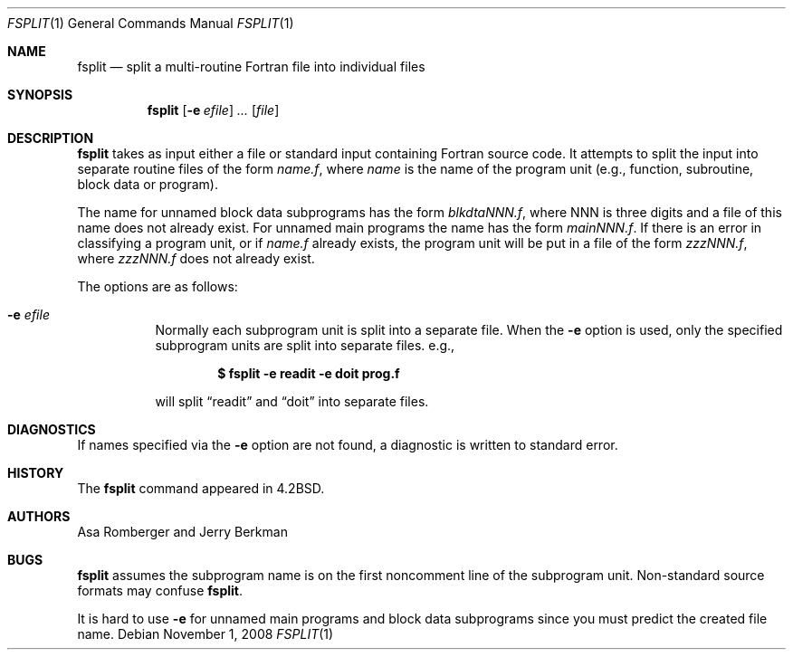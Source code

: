 .\"	$OpenBSD: fsplit.1,v 1.14 2008/11/01 22:39:04 sobrado Exp $
.\"	$NetBSD: fsplit.1,v 1.3 1995/09/28 05:15:06 perry Exp $
.\"
.\" Copyright (c) 1983, 1990, 1993
.\"	The Regents of the University of California.  All rights reserved.
.\"
.\" This code is derived from software contributed to Berkeley by
.\" Asa Romberger and Jerry Berkman.
.\" Redistribution and use in source and binary forms, with or without
.\" modification, are permitted provided that the following conditions
.\" are met:
.\" 1. Redistributions of source code must retain the above copyright
.\"    notice, this list of conditions and the following disclaimer.
.\" 2. Redistributions in binary form must reproduce the above copyright
.\"    notice, this list of conditions and the following disclaimer in the
.\"    documentation and/or other materials provided with the distribution.
.\" 3. Neither the name of the University nor the names of its contributors
.\"    may be used to endorse or promote products derived from this software
.\"    without specific prior written permission.
.\"
.\" THIS SOFTWARE IS PROVIDED BY THE REGENTS AND CONTRIBUTORS ``AS IS'' AND
.\" ANY EXPRESS OR IMPLIED WARRANTIES, INCLUDING, BUT NOT LIMITED TO, THE
.\" IMPLIED WARRANTIES OF MERCHANTABILITY AND FITNESS FOR A PARTICULAR PURPOSE
.\" ARE DISCLAIMED.  IN NO EVENT SHALL THE REGENTS OR CONTRIBUTORS BE LIABLE
.\" FOR ANY DIRECT, INDIRECT, INCIDENTAL, SPECIAL, EXEMPLARY, OR CONSEQUENTIAL
.\" DAMAGES (INCLUDING, BUT NOT LIMITED TO, PROCUREMENT OF SUBSTITUTE GOODS
.\" OR SERVICES; LOSS OF USE, DATA, OR PROFITS; OR BUSINESS INTERRUPTION)
.\" HOWEVER CAUSED AND ON ANY THEORY OF LIABILITY, WHETHER IN CONTRACT, STRICT
.\" LIABILITY, OR TORT (INCLUDING NEGLIGENCE OR OTHERWISE) ARISING IN ANY WAY
.\" OUT OF THE USE OF THIS SOFTWARE, EVEN IF ADVISED OF THE POSSIBILITY OF
.\" SUCH DAMAGE.
.\"
.\"	from: @(#)fsplit.1	8.1 (Berkeley) 6/6/93
.\"
.Dd $Mdocdate: November 1 2008 $
.Dt FSPLIT 1
.Os
.Sh NAME
.Nm fsplit
.Nd split a multi-routine Fortran file into individual files
.Sh SYNOPSIS
.Nm fsplit
.Op Fl e Ar efile
.Ar ... Op Ar file
.Sh DESCRIPTION
.Nm
takes as input either a file or standard input containing Fortran source code.
It attempts to split the input into separate routine files of the
form
.Ar name.f ,
where
.Ar name
is the name of the program unit (e.g., function, subroutine, block data or
program).
.Pp
The name for unnamed block data subprograms has the form
.Ar blkdtaNNN.f ,
where NNN is three digits and a file of this name does not already exist.
For unnamed main programs the name has the form
.Ar mainNNN.f .
If there is an error in classifying a program unit, or if
.Ar name.f
already exists,
the program unit will be put in a file of the form
.Ar zzzNNN.f ,
where
.Ar zzzNNN.f
does not already exist.
.Pp
The options are as follows:
.Bl -tag -width Ds
.It Fl e Ar efile
Normally each subprogram unit is split into a separate file.
When the
.Fl e
option is used, only the specified subprogram units are split into separate
files. e.g.,
.Pp
.Dl $ fsplit -e readit -e doit prog.f
.Pp
will split
.Dq readit
and
.Dq doit
into separate files.
.El
.Sh DIAGNOSTICS
If names specified via the
.Fl e
option are not found, a diagnostic is written to
standard error.
.Sh HISTORY
The
.Nm
command appeared in
.Bx 4.2 .
.Sh AUTHORS
Asa Romberger and Jerry Berkman
.Sh BUGS
.Nm
assumes the subprogram name is on the first noncomment line of the subprogram
unit.
Non-standard source formats may confuse
.Nm fsplit .
.Pp
It is hard to use
.Fl e
for unnamed main programs and block data subprograms since you must
predict the created file name.
